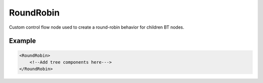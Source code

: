 .. _bt_round_robin_control:


RoundRobin
==========

Custom control flow node used to create a round-robin behavior for children BT nodes.

Example
-------

.. code-block:: xml

    <RoundRobin>
        <!--Add tree components here--->
    </RoundRobin>
